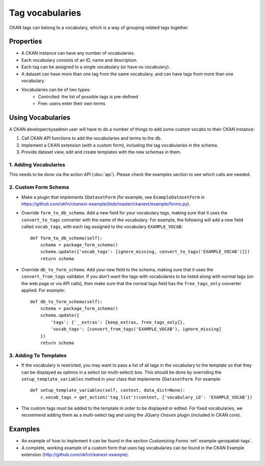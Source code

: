 ================
Tag vocabularies
================

.. versionadded:: 1.7

CKAN tags can belong to a vocabulary, which is a way of grouping related tags together.

Properties
----------

* A CKAN instance can have any number of vocabularies.
* Each vocabulary consists of an ID, name and description.
* Each tag can be assigned to a single vocabulary (or have no vocabulary).
* A dataset can have more than one tag from the same vocabulary, and can have tags from more than one vocabulary.
* Vocabularies can be of two types:
    * Controlled: the list of possible tags is pre-defined
    * Free: users enter their own terms

Using Vocabularies
------------------

A CKAN developer/sysadmin user will have to do a number of things to add some custom vocabs to their CKAN instance:

1. Call CKAN API functions to add the vocabularies and terms to the db.
2. Implement a CKAN extension (with a custom form), including the tag vocabularies in the schema.
3. Provide dataset view, edit and create templates with the new schemas in them.

1. Adding Vocabularies
~~~~~~~~~~~~~~~~~~~~~~

This needs to be done via the action API (:doc:`api`). Please check the examples section to see which calls are needed.

2. Custom Form Schema
~~~~~~~~~~~~~~~~~~~~~

* Make a plugin that implements ``IDatasetForm`` (for example, see ``ExampleDatasetForm`` in https://github.com/okfn/ckanext-example/blob/master/ckanext/example/forms.py).
* Override  ``form_to_db_schema``. Add a new field for your vocabulary tags, making sure that it uses the ``convert_to_tags`` converter with the name of the vocabulary. For example, the following will add a new field called ``vocab_tags``, with each tag assigned to the vocabulary ``EXAMPLE_VOCAB``::

    def form_to_db_schema(self):
        schema = package_form_schema()
        schema.update({'vocab_tags': [ignore_missing, convert_to_tags('EXAMPLE_VOCAB')]})
        return schema

* Override ``db_to_form_schema``. Add your new field to the schema, making sure that it uses the ``convert_from_tags`` validator. If you don't want the tags with vocabularies to be listed along with normal tags (on the web page or via API calls), then make sure that the normal tags field has the ``free_tags_only`` converter applied. For example::

    def db_to_form_schema(self):
        schema = package_form_schema()
        schema.update({
            'tags': {'__extras': [keep_extras, free_tags_only]},
            'vocab_tags': [convert_from_tags('EXAMPLE_VOCAB'), ignore_missing]
        })
        return schema

3. Adding To Templates
~~~~~~~~~~~~~~~~~~~~~~

* If the vocabulary is restricted, you may want to pass a list of all tags in the vocabulary to the template so that they can be displayed as options in a select (or multi-select) box. This should be done by overriding the ``setup_template_variables`` method in your class that implements ``IDatasetForm``. For example::

    def setup_template_variables(self, context, data_dict=None):
        c.vocab_tags = get_action('tag_list')(context, {'vocabulary_id': 'EXAMPLE_VOCAB'})

* The custom tags must be added to the template in order to be displayed or edited. For fixed vocabularies, we recommend adding them as a multi-select tag and using the JQuery ``Chosen`` plugin (included in CKAN core).


Examples
--------

* An example of how to implement it can be found in the section `Customizing Forms` :ref:`example-geospatial-tags`.

* A complete, working example of a custom form that uses tag vocabularies can be found in the CKAN Example extension (http://github.com/okfn/ckanext-example).
